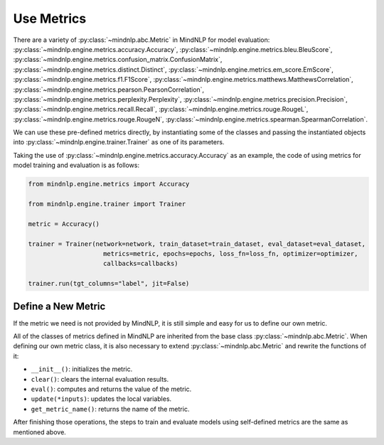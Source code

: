 Use Metrics
============

There are a variety of
:py:class:`~mindnlp.abc.Metric`
in MindNLP for model evaluation:
:py:class:`~mindnlp.engine.metrics.accuracy.Accuracy`,
:py:class:`~mindnlp.engine.metrics.bleu.BleuScore`,
:py:class:`~mindnlp.engine.metrics.confusion_matrix.ConfusionMatrix`,
:py:class:`~mindnlp.engine.metrics.distinct.Distinct`,
:py:class:`~mindnlp.engine.metrics.em_score.EmScore`,
:py:class:`~mindnlp.engine.metrics.f1.F1Score`,
:py:class:`~mindnlp.engine.metrics.matthews.MatthewsCorrelation`,
:py:class:`~mindnlp.engine.metrics.pearson.PearsonCorrelation`,
:py:class:`~mindnlp.engine.metrics.perplexity.Perplexity`,
:py:class:`~mindnlp.engine.metrics.precision.Precision`,
:py:class:`~mindnlp.engine.metrics.recall.Recall`,
:py:class:`~mindnlp.engine.metrics.rouge.RougeL`,
:py:class:`~mindnlp.engine.metrics.rouge.RougeN`,
:py:class:`~mindnlp.engine.metrics.spearman.SpearmanCorrelation`.

We can use these pre-defined metrics directly, by instantiating
some of the classes and passing the instantiated objects into
:py:class:`~mindnlp.engine.trainer.Trainer` as one of its
parameters.

Taking the use of
:py:class:`~mindnlp.engine.metrics.accuracy.Accuracy`
as an example, the code of using metrics for model training and
evaluation is as follows:

.. code-block:: python

    from mindnlp.engine.metrics import Accuracy

    from mindnlp.engine.trainer import Trainer

    metric = Accuracy()

    trainer = Trainer(network=network, train_dataset=train_dataset, eval_dataset=eval_dataset,
                        metrics=metric, epochs=epochs, loss_fn=loss_fn, optimizer=optimizer,
                        callbacks=callbacks)

    trainer.run(tgt_columns="label", jit=False)

Define a New Metric
^^^^^^^^^^^^^^^^^^^^^^^^^^^^^^^^

If the metric we need is not provided by MindNLP, it is
still simple and easy for us to define our own metric.

All of the classes of metrics defined in MindNLP are
inherited from the base class
:py:class:`~mindnlp.abc.Metric`.
When defining our own metric class, it is also necessary
to extend :py:class:`~mindnlp.abc.Metric`
and rewrite the functions of it:

* ``__init__()``: initializes the metric.
* ``clear()``: clears the internal evaluation results.
* ``eval()``: computes and returns the value of the metric.
* ``update(*inputs)``: updates the local variables.
* ``get_metric_name()``: returns the name of the metric.

After finishing those operations, the steps to train and evaluate models
using self-defined metrics are the same as mentioned above.
